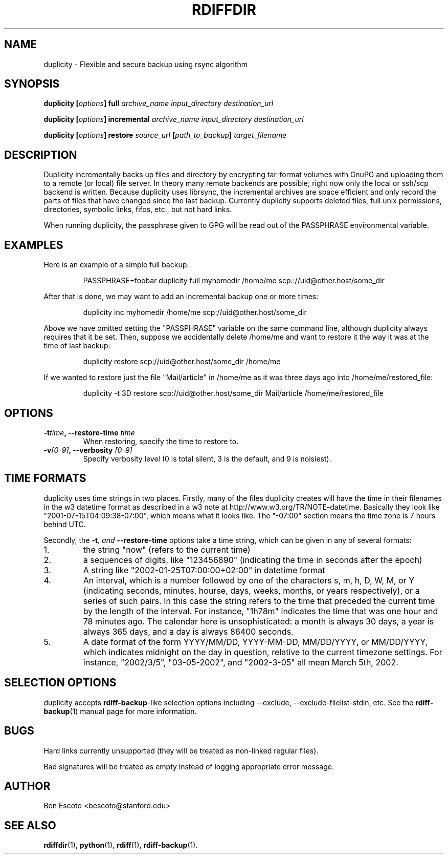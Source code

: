.TH RDIFFDIR 1 "August 2002" "Version 0.1.0" "User Manuals"
.SH NAME
duplicity \- Flexible and secure backup using rsync algorithm
.SH SYNOPSIS
.B duplicity
.BI [ options ]
.B full
.I archive_name input_directory destination_url

.B duplicity
.BI [ options ]
.B incremental
.I archive_name input_directory destination_url

.B duplicity
.BI [ options ]
.B restore
.I source_url
.BI [ path_to_backup ]
.I target_filename

.SH DESCRIPTION
Duplicity incrementally backs up files and directory by encrypting
tar-format volumes with GnuPG and uploading them to a remote (or
local) file server.  In theory many remote backends are possible;
right now only the local or ssh/scp backend is written.  Because
duplicity uses librsync, the incremental archives are space efficient
and only record the parts of files that have changed since the last
backup.  Currently duplicity supports deleted files, full unix
permissions, directories, symbolic links, fifos, etc., but not hard
links.

When running duplicity, the passphrase given to GPG will be read out
of the PASSPHRASE environmental variable.

.SH EXAMPLES
Here is an example of a simple full backup:
.PP
.RS
PASSPHRASE=foobar duplicity full myhomedir /home/me scp:://uid@other.host/some_dir
.PP
.RE
After that is done, we may want to add an incremental backup one or
more times:
.PP
.RS
duplicity inc myhomedir /home/me scp://uid@other.host/some_dir
.PP
.RE
Above we have omitted setting the "PASSPHRASE" variable on the same
command line, although duplicity always requires that it be set.
Then, suppose we accidentally delete /home/me and want to restore it
the way it was at the time of last backup:
.PP
.RS
duplicity restore scp://uid@other.host/some_dir /home/me
.PP
.RE
If we wanted to restore just the file "Mail/article" in /home/me as it was
three days ago into /home/me/restored_file:
.PP
.RS
duplicity -t 3D restore scp://uid@other.host/some_dir Mail/article /home/me/restored_file

.SH OPTIONS
.TP
.BI -t time ", --restore-time " time
When restoring, specify the time to restore to.
.TP
.BI -v [0-9] ", --verbosity " [0-9]
Specify verbosity level (0 is total silent, 3 is the default, and 9 is
noisiest).

.SH TIME FORMATS
duplicity uses time strings in two places.  Firstly, many of the files
duplicity creates will have the time in their filenames in the w3
datetime format as described in a w3 note at
http://www.w3.org/TR/NOTE-datetime.  Basically they look like
"2001-07-15T04:09:38-07:00", which means what it looks like.  The
"-07:00" section means the time zone is 7 hours behind UTC.
.PP
Secondly, the
.BI -t ", and " --restore-time
options take a time string, which can be given in any of several
formats:
.IP 1.
the string "now" (refers to the current time)
.IP 2.
a sequences of digits, like "123456890" (indicating the time in
seconds after the epoch)
.IP 3.
A string like "2002-01-25T07:00:00+02:00" in datetime format 
.IP 4.
An interval, which is a number followed by one of the characters s, m,
h, D, W, M, or Y (indicating seconds, minutes, hourse, days, weeks,
months, or years respectively), or a series of such pairs.  In this
case the string refers to the time that preceded the current time by
the length of the interval.  For instance, "1h78m" indicates the time
that was one hour and 78 minutes ago.  The calendar here is
unsophisticated: a month is always 30 days, a year is always 365 days,
and a day is always 86400 seconds.
.IP 5.
A date format of the form YYYY/MM/DD, YYYY-MM-DD, MM/DD/YYYY, or
MM/DD/YYYY, which indicates midnight on the day in question, relative
to the current timezone settings.  For instance, "2002/3/5",
"03-05-2002", and "2002-3-05" all mean March 5th, 2002.

.SH SELECTION OPTIONS
duplicity accepts
.BR rdiff-backup -like
selection options including --exclude, --exclude-filelist-stdin, etc.
See the
.BR rdiff-backup (1)
manual page for more information.

.SH BUGS
Hard links currently unsupported (they will be treated as non-linked
regular files).

Bad signatures will be treated as empty instead of logging appropriate
error message.

.SH AUTHOR
Ben Escoto <bescoto@stanford.edu>

.SH SEE ALSO
.BR rdiffdir (1),
.BR python (1),
.BR rdiff (1),
.BR rdiff-backup (1).


